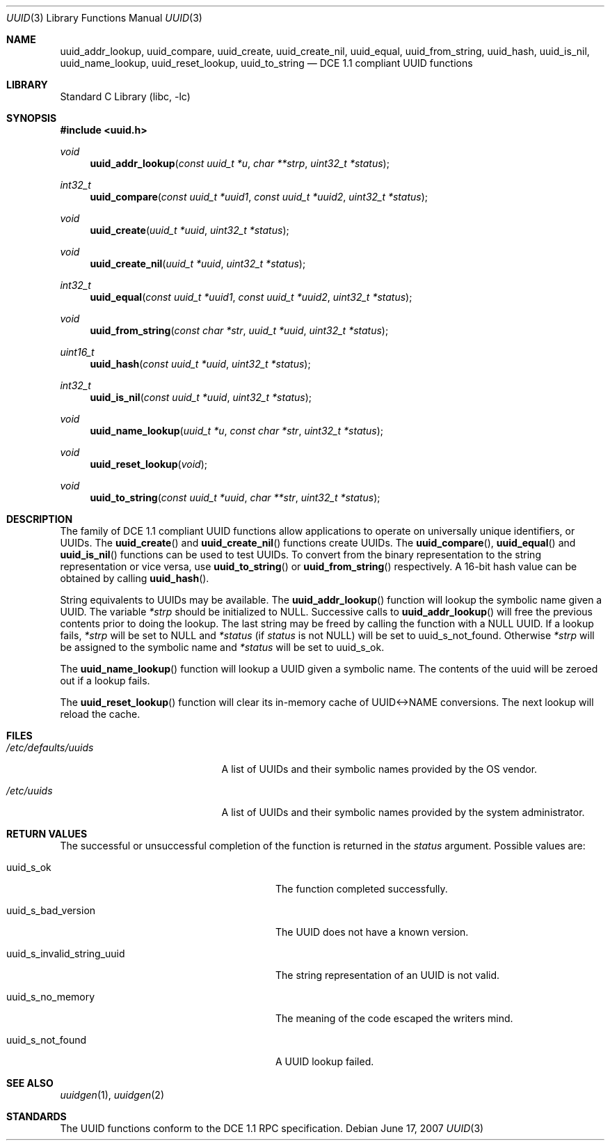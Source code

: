 .\" Copyright (c) 2002 Marcel Moolenaar
.\" Copyright (c) 2002 Hiten Mahesh Pandya
.\" All rights reserved.
.\"
.\" Redistribution and use in source and binary forms, with or without
.\" modification, are permitted provided that the following conditions
.\" are met:
.\" 1. Redistributions of source code must retain the above copyright
.\"    notice, this list of conditions and the following disclaimer.
.\" 2. Redistributions in binary form must reproduce the above copyright
.\"    notice, this list of conditions and the following disclaimer in the
.\"    documentation and/or other materials provided with the distribution.
.\"
.\" THIS SOFTWARE IS PROVIDED BY THE AUTHOR ``AS IS'' AND ANY EXPRESS OR
.\" IMPLIED WARRANTIES, INCLUDING, BUT NOT LIMITED TO, THE IMPLIED WARRANTIES
.\" OF MERCHANTABILITY AND FITNESS FOR A PARTICULAR PURPOSE ARE DISCLAIMED.
.\" IN NO EVENT SHALL THE AUTHOR BE LIABLE FOR ANY DIRECT, INDIRECT,
.\" INCIDENTAL, SPECIAL, EXEMPLARY, OR CONSEQUENTIAL DAMAGES (INCLUDING,
.\" BUT NOT LIMITED TO, PROCUREMENT OF SUBSTITUTE GOODS OR SERVICES;
.\" LOSS OF USE, DATA, OR PROFITS; OR BUSINESS INTERRUPTION) HOWEVER CAUSED
.\" AND ON ANY THEORY OF LIABILITY, WHETHER IN CONTRACT, STRICT LIABILITY,
.\" OR TORT (INCLUDING NEGLIGENCE OR OTHERWISE) ARISING IN ANY WAY
.\" OUT OF THE USE OF THIS SOFTWARE, EVEN IF ADVISED OF THE POSSIBILITY OF
.\" SUCH DAMAGE.
.\"
.\" $FreeBSD: src/lib/libc/uuid/uuid.3,v 1.6 2005/11/24 07:04:20 ru Exp $
.\" $DragonFly: src/lib/libc/uuid/uuid.3,v 1.5 2007/06/23 20:39:10 swildner Exp $
.\"
.Dd June 17, 2007
.Dt UUID 3
.Os
.Sh NAME
.Nm uuid_addr_lookup ,
.Nm uuid_compare ,
.Nm uuid_create ,
.Nm uuid_create_nil ,
.Nm uuid_equal ,
.Nm uuid_from_string ,
.Nm uuid_hash ,
.Nm uuid_is_nil ,
.Nm uuid_name_lookup ,
.Nm uuid_reset_lookup ,
.Nm uuid_to_string
.Nd DCE 1.1 compliant UUID functions
.Sh LIBRARY
.Lb libc
.Sh SYNOPSIS
.In uuid.h
.Ft void
.Fn uuid_addr_lookup "const uuid_t *u" "char **strp" "uint32_t *status"
.Ft int32_t
.Fn uuid_compare "const uuid_t *uuid1" "const uuid_t *uuid2" "uint32_t *status"
.Ft void
.Fn uuid_create "uuid_t *uuid" "uint32_t *status"
.Ft void
.Fn uuid_create_nil "uuid_t *uuid" "uint32_t *status"
.Ft int32_t
.Fn uuid_equal "const uuid_t *uuid1" "const uuid_t *uuid2" "uint32_t *status"
.Ft void
.Fn uuid_from_string "const char *str" "uuid_t *uuid" "uint32_t *status"
.Ft uint16_t
.Fn uuid_hash "const uuid_t *uuid" "uint32_t *status"
.Ft int32_t
.Fn uuid_is_nil "const uuid_t *uuid" "uint32_t *status"
.Ft void
.Fn uuid_name_lookup "uuid_t *u" "const char *str" "uint32_t *status"
.Ft void
.Fn uuid_reset_lookup "void"
.Ft void
.Fn uuid_to_string "const uuid_t *uuid" "char **str" "uint32_t *status"
.Sh DESCRIPTION
The family of DCE 1.1 compliant UUID functions allow applications to operate
on universally unique identifiers, or UUIDs.
The
.Fn uuid_create
and
.Fn uuid_create_nil
functions create UUIDs.
The
.Fn uuid_compare ,
.Fn uuid_equal
and
.Fn uuid_is_nil
functions can be used to test UUIDs.
To convert from the binary representation to the string representation or
vice versa, use
.Fn uuid_to_string
or
.Fn uuid_from_string
respectively.
A 16-bit hash value can be obtained by calling
.Fn uuid_hash .
.Pp
String equivalents to UUIDs may be available.
The
.Fn uuid_addr_lookup
function will lookup the symbolic name given a UUID.
The variable
.Fa *strp
should be initialized to
.Dv NULL .
Successive calls to
.Fn uuid_addr_lookup
will free the previous contents prior to doing the lookup.
The last string may be freed by calling the function with a
.Dv NULL
UUID.
If a lookup fails,
.Fa *strp
will be set to
.Dv NULL
and
.Fa *status
(if
.Fa status
is not
.Dv NULL )
will be set to
.Dv uuid_s_not_found .
Otherwise
.Fa *strp
will be assigned to the symbolic name and
.Fa *status
will be set to
.Dv uuid_s_ok .
.Pp
The
.Fn uuid_name_lookup
function will lookup a UUID given a symbolic name.
The contents of the uuid will be zeroed out if a lookup fails.
.Pp
The
.Fn uuid_reset_lookup
function will clear its in-memory cache of UUID<->NAME conversions.
The next lookup will reload the cache.
.Sh FILES
.Bl -tag -width ".Pa /etc/defaults/uuids"
.It Pa /etc/defaults/uuids
A list of UUIDs and their symbolic names provided by the OS vendor.
.It Pa /etc/uuids
A list of UUIDs and their symbolic names provided by the system administrator.
.El
.Sh RETURN VALUES
The successful or unsuccessful completion of the function is returned in the
.Fa status
argument.
Possible values are:
.Pp
.Bl -tag -width ".Dv uuid_s_invalid_string_uuid"
.It Dv uuid_s_ok
The function completed successfully.
.It Dv uuid_s_bad_version
The UUID does not have a known version.
.It Dv uuid_s_invalid_string_uuid
The string representation of an UUID is not valid.
.It Dv uuid_s_no_memory
The meaning of the code escaped the writers mind.
.It Dv uuid_s_not_found
A UUID lookup failed.
.El
.Sh SEE ALSO
.Xr uuidgen 1 ,
.Xr uuidgen 2
.Sh STANDARDS
The UUID functions conform to the DCE 1.1 RPC specification.
